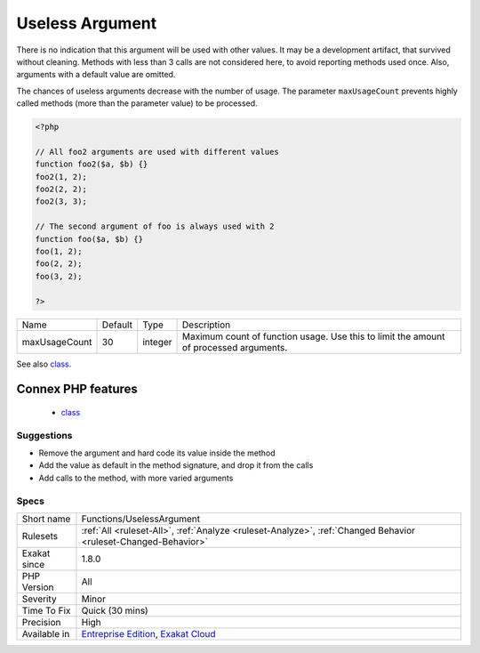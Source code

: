.. _functions-uselessargument:

.. _useless-argument:

Useless Argument
++++++++++++++++

.. meta\:\:
	:description:
		Useless Argument: The argument is always used with the same value.
	:twitter:card: summary_large_image
	:twitter:site: @exakat
	:twitter:title: Useless Argument
	:twitter:description: Useless Argument: The argument is always used with the same value
	:twitter:creator: @exakat
	:twitter:image:src: https://www.exakat.io/wp-content/uploads/2020/06/logo-exakat.png
	:og:image: https://www.exakat.io/wp-content/uploads/2020/06/logo-exakat.png
	:og:title: Useless Argument
	:og:type: article
	:og:description: The argument is always used with the same value
	:og:url: https://php-tips.readthedocs.io/en/latest/tips/Functions/UselessArgument.html
	:og:locale: en
  The argument is always used with the same value. This value could be hard coded in the method, and save one argument slot.

There is no indication that this argument will be used with other values. It may be a development artifact, that survived without cleaning.
Methods with less than 3 calls are not considered here, to avoid reporting methods used once. Also, arguments with a default value are omitted. 

The chances of useless arguments decrease with the number of usage. The parameter ``maxUsageCount`` prevents highly called methods (more than the parameter value) to be processed.

.. code-block:: php
   
   <?php
   
   // All foo2 arguments are used with different values
   function foo2($a, $b) {}
   foo2(1, 2);
   foo2(2, 2);
   foo2(3, 3);
   
   // The second argument of foo is always used with 2
   function foo($a, $b) {}
   foo(1, 2);
   foo(2, 2);
   foo(3, 2);
   
   ?>

+---------------+---------+---------+---------------------------------------------------------------------------------------+
| Name          | Default | Type    | Description                                                                           |
+---------------+---------+---------+---------------------------------------------------------------------------------------+
| maxUsageCount | 30      | integer | Maximum count of function usage. Use this to limit the amount of processed arguments. |
+---------------+---------+---------+---------------------------------------------------------------------------------------+



See also `class <https://www.php.net/manual/en/language.oop5.basic.php#language.oop5.basic.class>`_.

Connex PHP features
-------------------

  + `class <https://php-dictionary.readthedocs.io/en/latest/dictionary/class.ini.html>`_


Suggestions
___________

* Remove the argument and hard code its value inside the method
* Add the value as default in the method signature, and drop it from the calls
* Add calls to the method, with more varied arguments




Specs
_____

+--------------+-------------------------------------------------------------------------------------------------------------------------+
| Short name   | Functions/UselessArgument                                                                                               |
+--------------+-------------------------------------------------------------------------------------------------------------------------+
| Rulesets     | :ref:`All <ruleset-All>`, :ref:`Analyze <ruleset-Analyze>`, :ref:`Changed Behavior <ruleset-Changed-Behavior>`          |
+--------------+-------------------------------------------------------------------------------------------------------------------------+
| Exakat since | 1.8.0                                                                                                                   |
+--------------+-------------------------------------------------------------------------------------------------------------------------+
| PHP Version  | All                                                                                                                     |
+--------------+-------------------------------------------------------------------------------------------------------------------------+
| Severity     | Minor                                                                                                                   |
+--------------+-------------------------------------------------------------------------------------------------------------------------+
| Time To Fix  | Quick (30 mins)                                                                                                         |
+--------------+-------------------------------------------------------------------------------------------------------------------------+
| Precision    | High                                                                                                                    |
+--------------+-------------------------------------------------------------------------------------------------------------------------+
| Available in | `Entreprise Edition <https://www.exakat.io/entreprise-edition>`_, `Exakat Cloud <https://www.exakat.io/exakat-cloud/>`_ |
+--------------+-------------------------------------------------------------------------------------------------------------------------+


